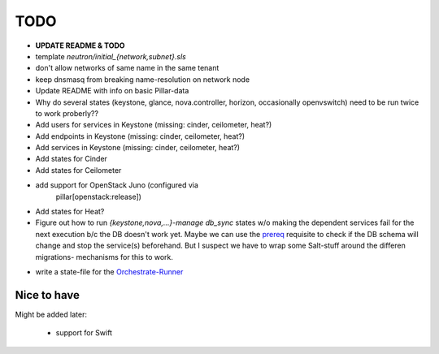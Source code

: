 TODO
====

- **UPDATE README & TODO**

- template `neutron/initial_{network,subnet}.sls`

- don't allow networks of same name in the same tenant

- keep dnsmasq from breaking name-resolution on network node

- Update README with info on basic Pillar-data

- Why do several states (keystone, glance, nova.controller, horizon, 
  occasionally openvswitch) need to be run twice to work proberly?? 

- Add users for services in Keystone (missing: cinder, ceilometer, heat?)

- Add endpoints in Keystone (missing: cinder, ceilometer, heat?)

- Add services in Keystone (missing: cinder, ceilometer, heat?)

- Add states for Cinder

- Add states for Ceilometer

- add support for OpenStack Juno (configured via 
    pillar[openstack:release])

- Add states for Heat?

- Figure out how to run `{keystone,nova,...}-manage db_sync` states
  w/o making the dependent services fail for the next execution b/c
  the DB doesn't work yet.
  Maybe we can use the prereq_ requisite to check if the DB schema
  will change and stop the service(s) beforehand. But I suspect we
  have to wrap some Salt-stuff around the differen migrations-
  mechanisms for this to work.

.. _prereq:
    http://docs.saltstack.com/en/latest/ref/states/requisites.html#prereq

- write a state-file for the Orchestrate-Runner_

.. _Orchestrate-Runner:
    http://docs.saltstack.com/en/latest/topics/tutorials/states_pt5.html#orchestrate-runner

Nice to have
------------
Might be added later: 

  - support for Swift
